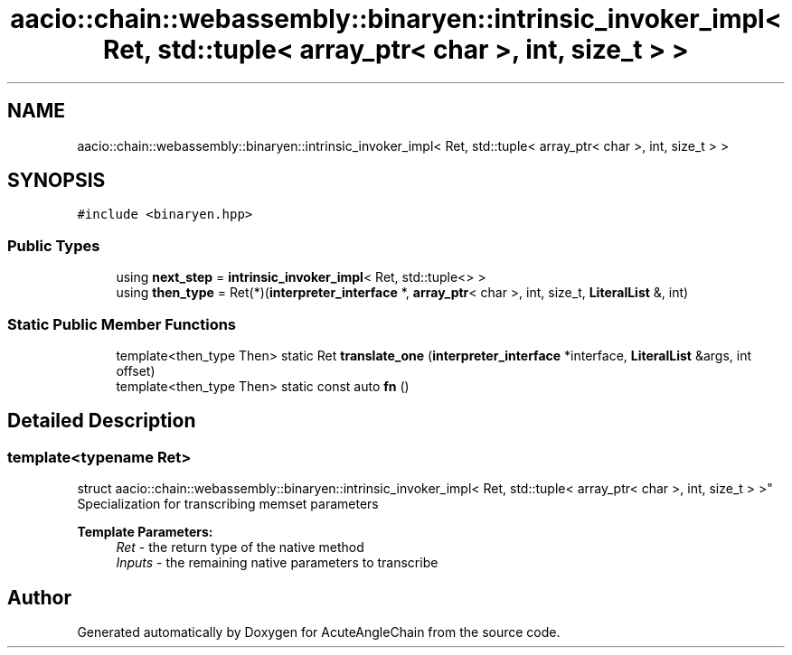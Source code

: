 .TH "aacio::chain::webassembly::binaryen::intrinsic_invoker_impl< Ret, std::tuple< array_ptr< char >, int, size_t > >" 3 "Sun Jun 3 2018" "AcuteAngleChain" \" -*- nroff -*-
.ad l
.nh
.SH NAME
aacio::chain::webassembly::binaryen::intrinsic_invoker_impl< Ret, std::tuple< array_ptr< char >, int, size_t > >
.SH SYNOPSIS
.br
.PP
.PP
\fC#include <binaryen\&.hpp>\fP
.SS "Public Types"

.in +1c
.ti -1c
.RI "using \fBnext_step\fP = \fBintrinsic_invoker_impl\fP< Ret, std::tuple<> >"
.br
.ti -1c
.RI "using \fBthen_type\fP = Ret(*)(\fBinterpreter_interface\fP *, \fBarray_ptr\fP< char >, int, size_t, \fBLiteralList\fP &, int)"
.br
.in -1c
.SS "Static Public Member Functions"

.in +1c
.ti -1c
.RI "template<then_type Then> static Ret \fBtranslate_one\fP (\fBinterpreter_interface\fP *interface, \fBLiteralList\fP &args, int offset)"
.br
.ti -1c
.RI "template<then_type Then> static const auto \fBfn\fP ()"
.br
.in -1c
.SH "Detailed Description"
.PP 

.SS "template<typename Ret>
.br
struct aacio::chain::webassembly::binaryen::intrinsic_invoker_impl< Ret, std::tuple< array_ptr< char >, int, size_t > >"
Specialization for transcribing memset parameters
.PP
\fBTemplate Parameters:\fP
.RS 4
\fIRet\fP - the return type of the native method 
.br
\fIInputs\fP - the remaining native parameters to transcribe 
.RE
.PP


.SH "Author"
.PP 
Generated automatically by Doxygen for AcuteAngleChain from the source code\&.
